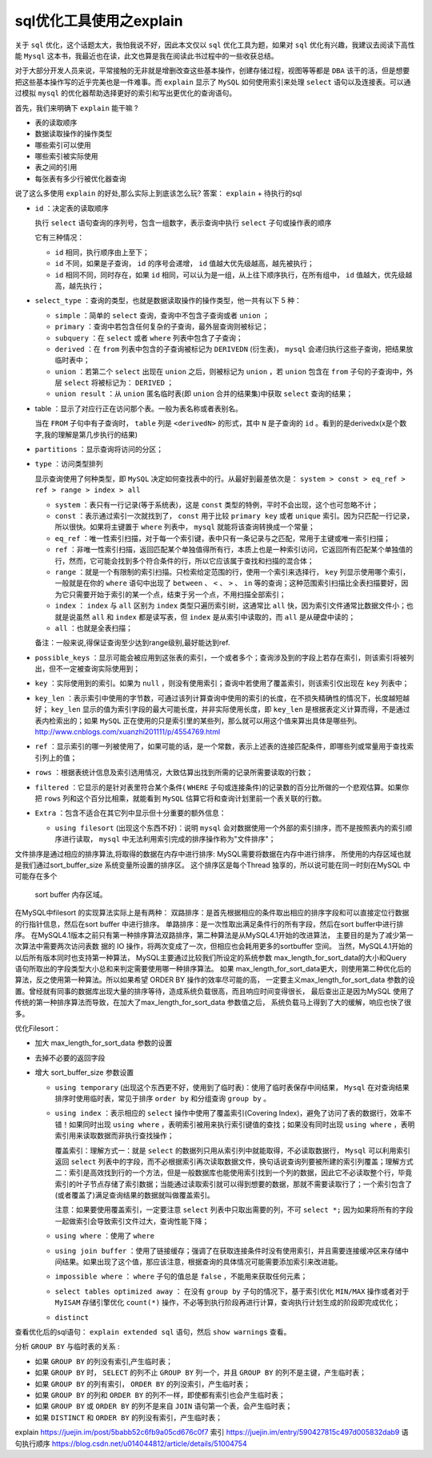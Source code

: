 sql优化工具使用之explain
=======================

关于 ``sql`` 优化，这个话题太大，我怕我说不好，因此本文仅以 ``sql`` 优化工具为题，如果对 ``sql`` 优化有兴趣，我建议去阅读下高性能 ``Mysql`` 这本书，我最近也在读，此文也算是我在阅读此书过程中的一些收获总结。

对于大部分开发人员来说，平常接触的无非就是增删改查这些基本操作，创建存储过程，视图等等都是 ``DBA`` 该干的活，但是想要把这些基本操作写的近乎完美也是一件难事。而 ``explain`` 显示了 ``MySQL`` 如何使用索引来处理 ``select`` 语句以及连接表。可以通过模拟 ``mysql`` 的优化器帮助选择更好的索引和写出更优化的查询语句。

首先，我们来明确下 ``explain`` 能干嘛 ?

- 表的读取顺序
- 数据读取操作的操作类型
- 哪些索引可以使用
- 哪些索引被实际使用
- 表之间的引用
- 每张表有多少行被优化器查询

说了这么多使用 ``explain`` 的好处,那么实际上到底该怎么玩? 答案： ``explain`` + 待执行的sql

- ``id`` ：决定表的读取顺序

  执行 ``select`` 语句查询的序列号，包含一组数字，表示查询中执行 ``select`` 子句或操作表的顺序

  它有三种情况：

  - ``id`` 相同，执行顺序由上至下；
  - ``id`` 不同，如果是子查询， ``id`` 的序号会递增， ``id`` 值越大优先级越高，越先被执行；
  - ``id`` 相同不同，同时存在，如果 ``id`` 相同，可以认为是一组，从上往下顺序执行，在所有组中， ``id`` 值越大，优先级越高，越先执行；

- ``select_type`` ：查询的类型，也就是数据读取操作的操作类型，他一共有以下 5 种：

  - ``simple`` ：简单的 ``select`` 查询，查询中不包含子查询或者 ``union`` ；
  - ``primary`` ：查询中若包含任何复杂的子查询，最外层查询则被标记；
  - ``subquery`` ：在 ``select`` 或者 ``where`` 列表中包含了子查询；
  - ``derived`` ：在 ``from`` 列表中包含的子查询被标记为 ``DERIVEDN`` (衍生表)， ``mysql`` 会递归执行这些子查询，把结果放临时表中；
  - ``union`` ：若第二个 ``select`` 出现在 ``union`` 之后，则被标记为 ``union`` ，若 ``union`` 包含在 ``from`` 子句的子查询中，外层 ``select`` 将被标记为： ``DERIVED`` ；
  - ``union result`` ：从 ``union`` 匿名临时表(即 ``union`` 合并的结果集)中获取 ``select`` 查询的结果；

- table ：显示了对应行正在访问那个表。一般为表名称或者表别名。

  当在 ``FROM`` 子句中有子查询时， ``table`` 列是 ``<derivedN>`` 的形式，其中 ``N`` 是子查询的 ``id`` 。看到的是derivedx(x是个数字,我的理解是第几步执行的结果)

- ``partitions`` ：显示查询将访问的分区；

- ``type`` ：访问类型排列

  显示查询使用了何种类型，即 ``MySQL`` 决定如何查找表中的行。从最好到最差依次是： ``system > const > eq_ref > ref > range > index > all``

  - ``system`` ：表只有一行记录(等于系统表)，这是 ``const`` 类型的特例，平时不会出现，这个也可忽略不计；
  - ``const`` ：表示通过索引一次就找到了， ``const`` 用于比较 ``primary key`` 或者 ``unique`` 索引。因为只匹配一行记录，所以很快。如果将主键置于 ``where`` 列表中， ``mysql`` 就能将该查询转换成一个常量；
  - ``eq_ref`` ：唯一性索引扫描，对于每一个索引键，表中只有一条记录与之匹配，常用于主键或唯一索引扫描；
  - ``ref`` ：非唯一性索引扫描，返回匹配某个单独值得所有行，本质上也是一种索引访问，它返回所有匹配某个单独值的行，然而，它可能会找到多个符合条件的行，所以它应该属于查找和扫描的混合体；
  - ``range`` ：就是一个有限制的索引扫描。只检索给定范围的行，使用一个索引来选择行， ``key`` 列显示使用哪个索引，一般就是在你的 ``where`` 语句中出现了 ``between`` 、 ``<`` 、 ``>`` 、 ``in`` 等的查询；这种范围索引扫描比全表扫描要好，因为它只需要开始于索引的某一个点，结束于另一个点，不用扫描全部索引；
  - ``index`` ： ``index`` 与 ``all`` 区别为 ``index`` 类型只遍历索引树，这通常比 ``all`` 快，因为索引文件通常比数据文件小；也就是说虽然 ``all`` 和 ``index`` 都是读写表，但 ``index`` 是从索引中读取的，而 ``all`` 是从硬盘中读的；
  - ``all`` ：也就是全表扫描；

  备注：一般来说,得保证查询至少达到range级别,最好能达到ref.

- ``possible_keys`` ：显示可能会被应用到这张表的索引，一个或者多个；查询涉及到的字段上若存在索引，则该索引将被列出，但不一定被查询实际使用到；
- ``key`` ：实际使用到的索引。如果为 ``null`` ，则没有使用索引；查询中若使用了覆盖索引，则该索引仅出现在 ``key`` 列表中；
- ``key_len`` ：表示索引中使用的字节数，可通过该列计算查询中使用的索引的长度，在不损失精确性的情况下，长度越短越好； ``key_len`` 显示的值为索引字段的最大可能长度，并非实际使用长度，即 ``key_len`` 是根据表定义计算而得，不是通过表内检索出的；如果 ``MySQL`` 正在使用的只是索引里的某些列，那么就可以用这个值来算出具体是哪些列。 http://www.cnblogs.com/xuanzhi201111/p/4554769.html
- ``ref`` ：显示索引的哪一列被使用了，如果可能的话，是一个常数，表示上述表的连接匹配条件，即哪些列或常量用于查找索引列上的值；
- ``rows`` ：根据表统计信息及索引选用情况，大致估算出找到所需的记录所需要读取的行数；
- ``filtered`` ：它显示的是针对表里符合某个条件( ``WHERE`` 子句或连接条件)的记录数的百分比所做的一个悲观估算。如果你把 ``rows`` 列和这个百分比相乘，就能看到 ``MySQL`` 估算它将和查询计划里前一个表关联的行数。
- ``Extra`` ：包含不适合在其它列中显示但十分重要的额外信息：

  - ``using filesort`` (出现这个东西不好)：说明 ``mysql`` 会对数据使用一个外部的索引排序，而不是按照表内的索引顺序进行读取， ``mysql`` 中无法利用索引完成的排序操作称为"文件排序"；

文件排序是通过相应的排序算法,将取得的数据在内存中进行排序: MySQL需要将数据在内存中进行排序，
所使用的内存区域也就是我们通过sort_buffer_size 系统变量所设置的排序区。
这个排序区是每个Thread 独享的，所以说可能在同一时刻在MySQL 中可能存在多个
 sort buffer 内存区域。
在MySQL中filesort 的实现算法实际上是有两种：
双路排序：是首先根据相应的条件取出相应的排序字段和可以直接定位行数据的行指针信息，然后在sort buffer 中进行排序。
单路排序：是一次性取出满足条件行的所有字段，然后在sort buffer中进行排序。
在MySQL4.1版本之前只有第一种排序算法双路排序，第二种算法是从MySQL4.1开始的改进算法，
主要目的是为了减少第一次算法中需要两次访问表数
据的 IO 操作，将两次变成了一次，但相应也会耗用更多的sortbuffer 空间。
当然，MySQL4.1开始的以后所有版本同时也支持第一种算法，
MySQL主要通过比较我们所设定的系统参数 max_length_for_sort_data的大小和Query 语句所取出的字段类型大小总和来判定需要使用哪一种排序算法。
如果 max_length_for_sort_data更大，则使用第二种优化后的算法，反之使用第一种算法。所以如果希望 ORDER BY 操作的效率尽可能的高，
一定要主义max_length_for_sort_data 参数的设置。曾经就有同事的数据库出现大量的排序等待，造成系统负载很高，而且响应时间变得很长，
最后查出正是因为MySQL 使用了传统的第一种排序算法而导致，在加大了max_length_for_sort_data 参数值之后，
系统负载马上得到了大的缓解，响应也快了很多。

优化Filesort：

- 加大 max_length_for_sort_data 参数的设置
- 去掉不必要的返回字段
- 增大 sort_buffer_size 参数设置

  - ``using temporary`` (出现这个东西更不好，使用到了临时表)：使用了临时表保存中间结果， ``Mysql`` 在对查询结果排序时使用临时表，常见于排序 ``order by`` 和分组查询 ``group by`` 。
  - ``using index`` ：表示相应的 ``select`` 操作中使用了覆盖索引(Covering Index)，避免了访问了表的数据行，效率不错！如果同时出现 ``using where`` ，表明索引被用来执行索引键值的查找；如果没有同时出现 ``using where`` ，表明索引用来读取数据而非执行查找操作；

    覆盖索引：理解方式一：就是 ``select`` 的数据列只用从索引列中就能取得，不必读取数据行， ``Mysql`` 可以利用索引返回 ``select`` 列表中的字段，而不必根据索引再次读取数据文件，换句话说查询列要被所建的索引列覆盖；理解方式二：索引是高效找到行的一个方法，但是一般数据库也能使用索引找到一个列的数据，因此它不必读取整个行，毕竟索引的叶子节点存储了索引数据；当能通过读取索引就可以得到想要的数据，那就不需要读取行了；一个索引包含了(或者覆盖了)满足查询结果的数据就叫做覆盖索引。

    注意：如果要使用覆盖索引，一定要注意 ``select`` 列表中只取出需要的列，不可 ``select *;`` 因为如果将所有的字段一起做索引会导致索引文件过大，查询性能下降；

  - ``using where`` ：使用了 ``where``
  - ``using join buffer`` ：使用了链接缓存；强调了在获取连接条件时没有使用索引，并且需要连接缓冲区来存储中间结果。如果出现了这个值，那应该注意，根据查询的具体情况可能需要添加索引来改进能。
  - ``impossible where`` ： ``where`` 子句的值总是 ``false`` ，不能用来获取任何元素；
  - ``select tables optimized away`` ： 在没有 ``group by`` 子句的情况下，基于索引优化 ``MIN/MAX`` 操作或者对于 ``MyISAM`` 存储引擎优化 ``count(*)`` 操作，不必等到执行阶段再进行计算，查询执行计划生成的阶段即完成优化；
  - ``distinct``

查看优化后的sql语句： ``explain extended sql`` 语句，然后 ``show warnings`` 查看。

分析 ``GROUP BY`` 与临时表的关系 :

- 如果 ``GROUP BY`` 的列没有索引,产生临时表；
- 如果 ``GROUP BY`` 时， ``SELECT`` 的列不止 ``GROUP BY`` 列一个，并且 ``GROUP BY`` 的列不是主键，产生临时表；
- 如果 ``GROUP BY`` 的列有索引， ``ORDER BY`` 的列没索引，产生临时表；
- 如果 ``GROUP BY`` 的列和 ``ORDER BY`` 的列不一样，即使都有索引也会产生临时表；
- 如果 ``GROUP BY`` 或 ``ORDER BY`` 的列不是来自 ``JOIN`` 语句第一个表，会产生临时表；
- 如果 ``DISTINCT`` 和 ``ORDER BY`` 的列没有索引，产生临时表；


explain https://juejin.im/post/5babb52c6fb9a05cd676c0f7
索引 https://juejin.im/entry/590427815c497d005832dab9
语句执行顺序 https://blog.csdn.net/u014044812/article/details/51004754